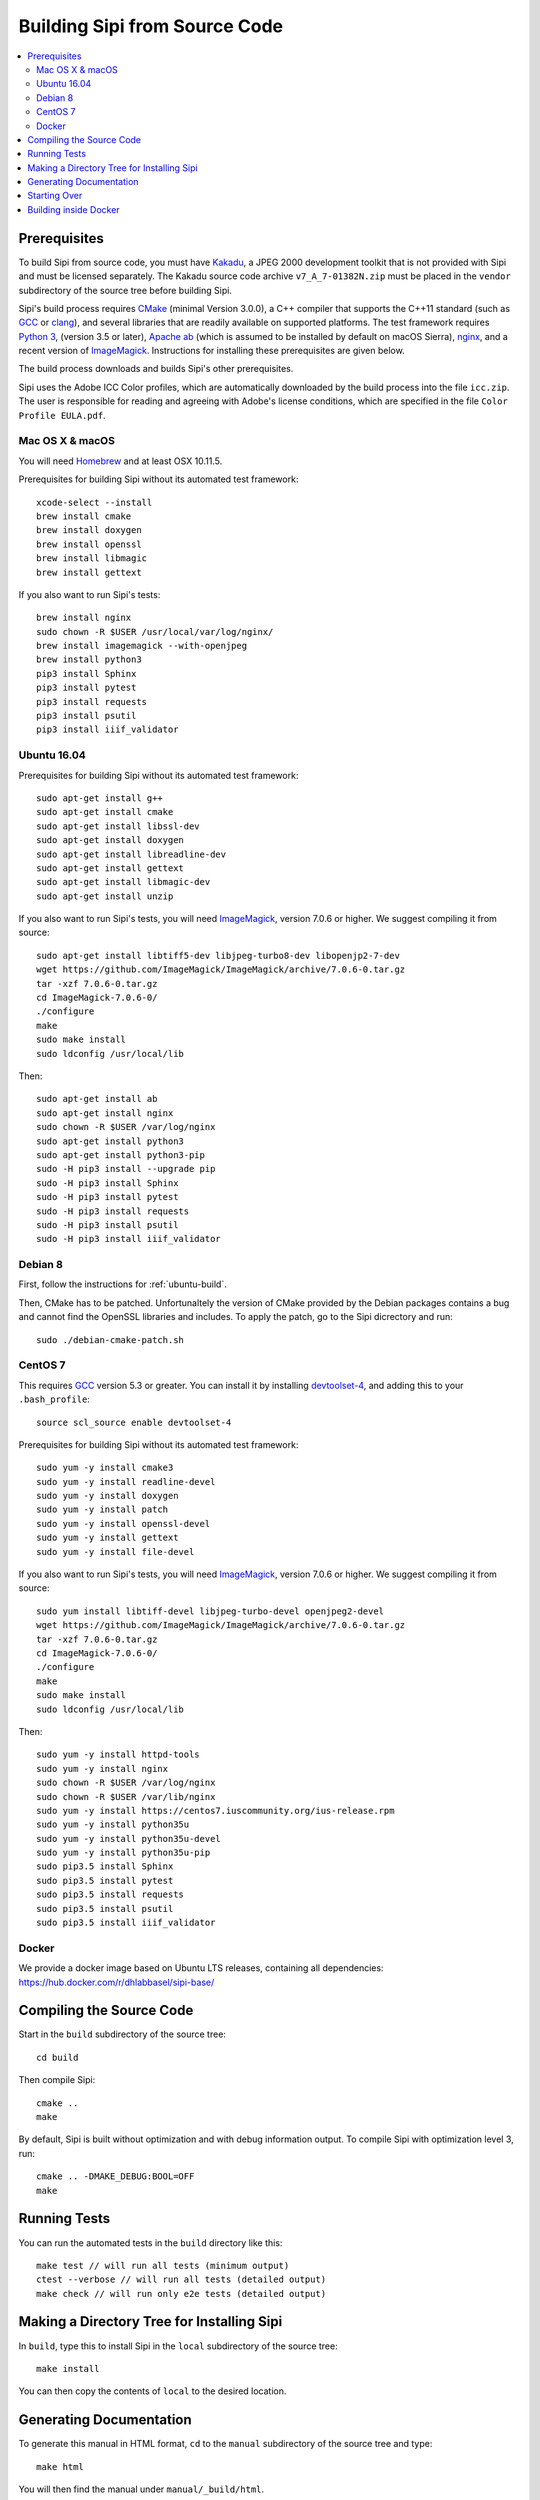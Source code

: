 .. Copyright © 2017 Lukas Rosenthaler, Andrea Bianco, Benjamin Geer,
   Tobias Schweizer, and Ivan Subotic.
   
   This file is part of Sipi.

   Sipi is free software: you can redistribute it and/or modify
   it under the terms of the GNU Affero General Public License as published
   by the Free Software Foundation, either version 3 of the License, or
   (at your option) any later version.

   Sipi is distributed in the hope that it will be useful,
   but WITHOUT ANY WARRANTY; without even the implied warranty of
   MERCHANTABILITY or FITNESS FOR A PARTICULAR PURPOSE.

   Additional permission under GNU AGPL version 3 section 7:
   If you modify this Program, or any covered work, by linking or combining
   it with Kakadu (or a modified version of that library) or Adobe ICC Color
   Profiles (or a modified version of that library) or both, containing parts
   covered by the terms of the Kakadu Software Licence or Adobe Software Licence,
   or both, the licensors of this Program grant you additional permission
   to convey the resulting work.

   See the GNU Affero General Public License for more details.
   You should have received a copy of the GNU Affero General Public
   License along with Sipi.  If not, see <http://www.gnu.org/licenses/>.

.. highlight:: none

.. _building:

##############################
Building Sipi from Source Code
##############################

.. contents:: :local:


*************
Prerequisites
*************

To build Sipi from source code, you must have Kakadu_, a JPEG 2000 development
toolkit that is not provided with Sipi and must be licensed separately.
The Kakadu source code archive ``v7_A_7-01382N.zip`` must be placed in the
``vendor`` subdirectory of the source tree before building Sipi.

Sipi's build process requires CMake_ (minimal Version 3.0.0), a C++ compiler that supports the C++11
standard (such as GCC_ or clang_), and several libraries that are readily
available on supported platforms. The test framework requires `Python 3`_,
(version 3.5 or later), `Apache ab`_ (which is assumed to be installed by default
on macOS Sierra), nginx_, and a recent version of ImageMagick_. Instructions
for installing these prerequisites are given below.

The build process downloads and builds Sipi's other prerequisites.

Sipi uses the Adobe ICC Color profiles, which are automatically
downloaded by the build process into the file ``icc.zip``. The user
is responsible for reading and agreeing with Adobe's license conditions,
which are specified in the file ``Color Profile EULA.pdf``.


Mac OS X & macOS
================

You will need Homebrew_ and at least OSX 10.11.5.

Prerequisites for building Sipi without its automated test framework:

::

    xcode-select --install
    brew install cmake
    brew install doxygen
    brew install openssl
    brew install libmagic
    brew install gettext

If you also want to run Sipi's tests:

::

    brew install nginx
    sudo chown -R $USER /usr/local/var/log/nginx/
    brew install imagemagick --with-openjpeg
    brew install python3
    pip3 install Sphinx
    pip3 install pytest
    pip3 install requests
    pip3 install psutil
    pip3 install iiif_validator

.. _ubuntu-build:

Ubuntu 16.04
============

Prerequisites for building Sipi without its automated test framework:

::

    sudo apt-get install g++
    sudo apt-get install cmake
    sudo apt-get install libssl-dev
    sudo apt-get install doxygen
    sudo apt-get install libreadline-dev
    sudo apt-get install gettext
    sudo apt-get install libmagic-dev
    sudo apt-get install unzip

If you also want to run Sipi's tests, you will need ImageMagick_, version 7.0.6
or higher. We suggest compiling it from source:

::

    sudo apt-get install libtiff5-dev libjpeg-turbo8-dev libopenjp2-7-dev
    wget https://github.com/ImageMagick/ImageMagick/archive/7.0.6-0.tar.gz
    tar -xzf 7.0.6-0.tar.gz
    cd ImageMagick-7.0.6-0/
    ./configure
    make
    sudo make install
    sudo ldconfig /usr/local/lib

Then:

::

    sudo apt-get install ab
    sudo apt-get install nginx
    sudo chown -R $USER /var/log/nginx
    sudo apt-get install python3
    sudo apt-get install python3-pip
    sudo -H pip3 install --upgrade pip
    sudo -H pip3 install Sphinx
    sudo -H pip3 install pytest
    sudo -H pip3 install requests
    sudo -H pip3 install psutil
    sudo -H pip3 install iiif_validator

Debian 8
========

First, follow the instructions for :ref:`ubuntu-build`.

Then, CMake has to be patched. Unfortunaltely the version of CMake provided
by the Debian packages contains a bug and cannot find the OpenSSL
libraries and includes. To apply the patch, go to the Sipi dicrectory
and run:

::

    sudo ./debian-cmake-patch.sh


CentOS 7
========

This requires GCC_ version 5.3 or greater. You can install it by installing
devtoolset-4_, and adding this to your ``.bash_profile``:

::

    source scl_source enable devtoolset-4


Prerequisites for building Sipi without its automated test framework:

::

    sudo yum -y install cmake3
    sudo yum -y install readline-devel
    sudo yum -y install doxygen
    sudo yum -y install patch
    sudo yum -y install openssl-devel
    sudo yum -y install gettext
    sudo yum -y install file-devel

If you also want to run Sipi's tests, you will need ImageMagick_, version 7.0.6
or higher. We suggest compiling it from source:

::

    sudo yum install libtiff-devel libjpeg-turbo-devel openjpeg2-devel
    wget https://github.com/ImageMagick/ImageMagick/archive/7.0.6-0.tar.gz
    tar -xzf 7.0.6-0.tar.gz
    cd ImageMagick-7.0.6-0/
    ./configure
    make
    sudo make install
    sudo ldconfig /usr/local/lib

Then:

::

    sudo yum -y install httpd-tools
    sudo yum -y install nginx
    sudo chown -R $USER /var/log/nginx
    sudo chown -R $USER /var/lib/nginx
    sudo yum -y install https://centos7.iuscommunity.org/ius-release.rpm
    sudo yum -y install python35u
    sudo yum -y install python35u-devel
    sudo yum -y install python35u-pip
    sudo pip3.5 install Sphinx
    sudo pip3.5 install pytest
    sudo pip3.5 install requests
    sudo pip3.5 install psutil
    sudo pip3.5 install iiif_validator


Docker
======

We provide a docker image based on Ubuntu LTS releases, containing all dependencies: https://hub.docker.com/r/dhlabbasel/sipi-base/


*************************
Compiling the Source Code
*************************

Start in the ``build`` subdirectory of the source tree:

::

    cd build

Then compile Sipi:

::

    cmake ..
    make

By default, Sipi is built without optimization and with debug information output.
To compile Sipi with optimization level 3, run:

::

     cmake .. -DMAKE_DEBUG:BOOL=OFF
     make


*************
Running Tests
*************

You can run the automated tests in the ``build`` directory like this:

::

    make test // will run all tests (minimum output)
    ctest --verbose // will run all tests (detailed output)
    make check // will run only e2e tests (detailed output)


*******************************************
Making a Directory Tree for Installing Sipi
*******************************************

In ``build``, type this to install Sipi in the ``local`` subdirectory of the source tree:

::

    make install


You can then copy the contents of ``local`` to the desired location.


************************
Generating Documentation
************************

To generate this manual in HTML format, ``cd`` to the ``manual``
subdirectory of the source tree and type:

::

    make html

You will then find the manual under ``manual/_build/html``.

To generate developer documentation about Sipi's C++ internals,
``cd`` to the ``build`` directory and type:

::

    make doc

You will find the developer documentation in HTML format under
``doc/html``. To generate developer documentation in PDF format,
first ensure that you have LaTeX_ installed. Then ``cd``
to ``doc/html/latex`` and type ``make``.

*************
Starting Over
*************

To delete the previous build and start over from scratch, ``cd`` to
the top level of the source tree and type:

::

    rm -rf build/* lib local extsrcs include/*_icc.h


.. _Kakadu: http://kakadusoftware.com/
.. _CMake: https://cmake.org/
.. _GCC: https://gcc.gnu.org
.. _clang: https://clang.llvm.org/
.. _Python 3: https://www.python.org/
.. _nginx: https://nginx.org/en/
.. _Homebrew: http://brew.sh/
.. _CLion: https://www.jetbrains.com/clion/
.. _`Code::Blocks`: http://www.codeblocks.org/
.. _LaTeX: https://www.latex-project.org/
.. _devtoolset-4: https://www.softwarecollections.org/en/scls/rhscl/devtoolset-4/
.. _Apache ab: https://httpd.apache.org/docs/2.4/programs/ab.html
.. _ImageMagick: http://www.imagemagick.org/


**********************
Building inside Docker
**********************

All that was described before, can also be done by using docker. All commands need
to be executed from inside the source directory (and not ``build`` the build directory). Also, Docker
needs to be installed on the system.

::

    // deletes cached image and needs only to be used when newer image is available on dockerhub
    docker image rm --force dhlabbasel/sipi-base:18.04
    // building
    docker run --rm -v $PWD:/sipi dhlabbasel/sipi-base:18.04 /bin/sh -c "cd /sipi/build; cmake .. && make"
    // building and running all tests
    docker run --rm -v $PWD:/sipi dhlabbasel/sipi-base:18.04 /bin/sh -c "cd /sipi/build; cmake .. && make && ctest --verbose"
    // make html documentation
    docker run --rm -v $PWD:/sipi dhlabbasel/sipi-base:18.04 /bin/sh -c "cd /sipi/manual; make html"

Since we mount the current source directory into the docker container, all build artifacts can be accessed as if the build would have been performed
without docker.
